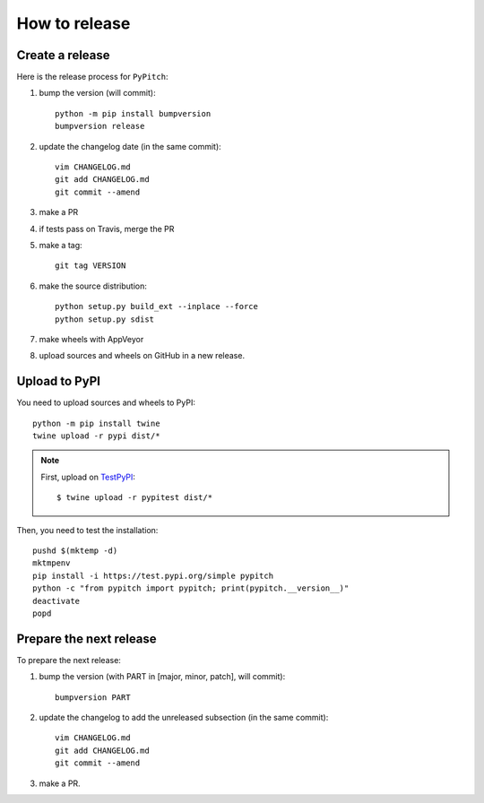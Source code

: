 How to release
==============

Create a release
----------------

Here is the release process for ``PyPitch``:

#. bump the version (will commit)::

    python -m pip install bumpversion
    bumpversion release

#. update the changelog date (in the same commit)::

    vim CHANGELOG.md
    git add CHANGELOG.md
    git commit --amend

#. make a PR

#. if tests pass on Travis, merge the PR

#. make a tag::

    git tag VERSION

#. make the source distribution::

    python setup.py build_ext --inplace --force
    python setup.py sdist

#. make wheels with AppVeyor

#. upload sources and wheels on GitHub in a new release.


Upload to PyPI
--------------

You need to upload sources and wheels to PyPI::

    python -m pip install twine
    twine upload -r pypi dist/*

.. note::

    First, upload on `TestPyPI`_::

        $ twine upload -r pypitest dist/*


Then, you need to test the installation::

    pushd $(mktemp -d)
    mktmpenv
    pip install -i https://test.pypi.org/simple pypitch
    python -c "from pypitch import pypitch; print(pypitch.__version__)"
    deactivate
    popd


Prepare the next release
------------------------

To prepare the next release:

#. bump the version (with PART in [major, minor, patch], will commit)::

    bumpversion PART

#. update the changelog to add the unreleased subsection (in the same commit)::

    vim CHANGELOG.md
    git add CHANGELOG.md
    git commit --amend

#. make a PR.


.. _TestPyPI: https://test.pypi.org
